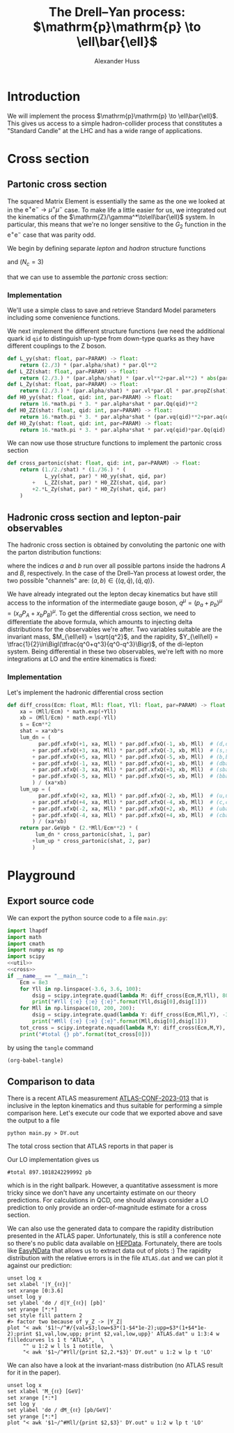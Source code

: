 #+title: The Drell--Yan process: $\mathrm{p}\mathrm{p} \to \ell\bar{\ell}$
#+author: Alexander Huss
#+STARTUP: showall
#+EXCLUDE_TAGS: noexport
#+LATEX_HEADER: \usepackage[a4paper]{geometry}
#+LATEX_HEADER: \usepackage{mathtools}


* Introduction
We will implement the process $\mathrm{p}\mathrm{p} \to \ell\bar{\ell}$.
This gives us access to a simple hadron-collider process that constitutes a "Standard Candle" at the LHC and has a wide range of applications.

* Cross section

** Partonic cross section

The squared Matrix Element is essentially the same as the one we looked at in the $\mathrm{e}^+\mathrm{e}^- \to \mu^+ \mu^-$ case.
To make life a little easier for us, we integrated out the kinematics of the $\mathrm{Z}/\gamma^*\to\ell\bar{\ell}$ system.
In particular, this means that we're no longer sensitive to the $G_2$ function in the $\mathrm{e}^+\mathrm{e}^-$ case that was parity odd.

We begin by defining separate /lepton/ and /hadron/ structure functions
\begin{align}
  L_{\gamma\gamma}(\hat{s})
  &=
  \frac{2}{3}\;\frac{\alpha\; Q_\ell^2}{\hat{s}}
  \\
  L_{\mathrm{Z}\mathrm{Z}}(\hat{s})
  &=
  \frac{2}{3}\;\frac{\alpha\; (v_\ell^2 + a_\ell^2)}{\hat{s}}\;
  \biggl\lvert\frac{\hat{s}}{\hat{s} - M_\mathrm{Z}^2 + \mathrm{i}\Gamma_\mathrm{Z}M_\mathrm{Z}}\biggr\rvert^2
  \\
  L_{\mathrm{Z}\gamma}(\hat{s})
  &=
  \frac{2}{3}\;\frac{\alpha\; v_\ell Q_\ell }{\hat{s}}\;
  \frac{\hat{s}}{\hat{s} - M_\mathrm{Z}^2 + \mathrm{i}\Gamma_\mathrm{Z}M_\mathrm{Z}}
\end{align}
and ($N_c = 3$)
\begin{align}
  \mathcal{H}^{(0)}_{\gamma\gamma}(\hat{s})
  &=
  16\pi\,N_c \, \alpha\;\hat{s} \; Q_q^2
  \\
  \mathcal{H}^{(0)}_{\mathrm{Z}\mathrm{Z}}(\hat{s})
  &=
  16\pi\,N_c \, \alpha\;\hat{s} \; (v_q^2 + a_q^2)
  \\
  \mathcal{H}^{(0)}_{\mathrm{Z}\gamma}(\hat{s})
  &=
  16\pi\,N_c \, \alpha\;\hat{s} \; v_q Q_q
\end{align}
that we can use to assemble the /partonic/ cross section:
\begin{align}
  \hat{\sigma}_{\bar{q}q\to\ell\bar{\ell}}(p_a,\,p_b)
  &=
  \frac{1}{2\hat{s}} \; \frac{1}{36} \; \biggl\{
  L_{\gamma\gamma}(\hat{s}) \mathcal{H}^{(0)}_{\gamma\gamma}(\hat{s})
  + L_{\mathrm{Z}\mathrm{Z}}(\hat{s}) \mathcal{H}^{(0)}_{\mathrm{Z}\mathrm{Z}}(\hat{s})
  + 2\mathrm{Re}\Bigl[ L_{\mathrm{Z}\gamma}(\hat{s}) \mathcal{H}^{(0)}_{\mathrm{Z}\gamma}(\hat{s}) \Bigr]
  \biggr\}
\end{align}

*** Implementation
:PROPERTIES:
:header-args: :noweb-ref util
:END:
We'll use a simple class to save and retrieve Standard Model parameters including some convenience functions.
#+begin_src python :exports none
class Parameters(object):
    """very simple class to manage Standard Model Parameters"""

    #> conversion factor from GeV^{-2} into picobarns [pb]
    GeVpb = 0.3893793656e9

    def __init__(self, **kwargs):
        #> these are the independent variables we chose:
        #>  *  sw2 = sin^2(theta_w) with the weak mixing angle theta_w
        #>  *  (MZ, GZ) = mass & width of Z-boson
        self.sw2  = kwargs.pop("sw2", 0.22289722252391824808)
        self.MZ   = kwargs.pop("MZ", 91.1876)
        self.GZ   = kwargs.pop("GZ", 2.495)
        self.sPDF = kwargs.pop("sPDF", "NNPDF31_nnlo_as_0118_luxqed")
        self.iPDF = kwargs.pop("iPDF", 0)
        if len(kwargs) > 0:
            raise RuntimeError("passed unknown parameters: {}".format(kwargs))
        #> we'll cache the PDF set for performance
        lhapdf.setVerbosity(0)
        self.pdf = lhapdf.mkPDF(self.sPDF, self.iPDF)
        #> let's store some more constants (l, u, d = lepton, up-quark, down-quark)
        self.Ql = -1.;    self.I3l = -1./2.;  # charge & weak isospin
        self.Qu = +2./3.; self.I3u = +1./2.;
        self.Qd = -1./3.; self.I3d = -1./2.;
        self.alpha = 1./132.2332297912836907
        #> and some derived quantities
        self.sw = math.sqrt(self.sw2)
        self.cw2 = 1.-self.sw2  # cos^2 = 1-sin^2
        self.cw = math.sqrt(self.cw2)
    #> vector & axial-vector couplings to Z-boson
    @property
    def vl(self) -> float:
        return (self.I3l-2*self.Ql*self.sw2)/(2.*self.sw*self.cw)
    @property
    def al(self) -> float:
        return self.I3l/(2.*self.sw*self.cw)
    def vq(self, qid: int) -> float:
        if qid == 1:  # down-type
            return (self.I3d-2*self.Qd*self.sw2)/(2.*self.sw*self.cw)
        if qid == 2:  # up-type
            return (self.I3u-2*self.Qu*self.sw2)/(2.*self.sw*self.cw)
        raise RuntimeError("vq called with invalid qid: {}".format(qid))
    def aq(self, qid: int) -> float:
        if qid == 1:  # down-type
            return self.I3d/(2.*self.sw*self.cw)
        if qid == 2:  # up-type
            return self.I3u/(2.*self.sw*self.cw)
        raise RuntimeError("aq called with invalid qid: {}".format(qid))
    def Qq(self, qid: int) -> float:
        if qid == 1:  # down-type
            return self.Qd
        if qid == 2:  # up-type
            return self.Qu
        raise RuntimeError("Qq called with invalid qid: {}".format(qid))
    #> the Z-boson propagator
    def propZ(self, s: float) -> complex:
        return s/(s-complex(self.MZ**2,self.GZ*self.MZ))
#> we immediately instantiate an object (default values) in global scope
PARAM = Parameters()

#+end_src
We next implement the different structure functions (we need the additional quark id ~qid~ to distinguish up-type from down-type quarks as they have different couplings to the Z boson.
#+begin_src python
def L_yy(shat: float, par=PARAM) -> float:
    return (2./3) * (par.alpha/shat) * par.Ql**2
def L_ZZ(shat: float, par=PARAM) -> float:
    return (2./3.) * (par.alpha/shat) * (par.vl**2+par.al**2) * abs(par.propZ(shat))**2
def L_Zy(shat: float, par=PARAM) -> float:
    return (2./3.) * (par.alpha/shat) * par.vl*par.Ql * par.propZ(shat).real
def H0_yy(shat: float, qid: int, par=PARAM) -> float:
    return 16.*math.pi * 3. * par.alpha*shat * par.Qq(qid)**2
def H0_ZZ(shat: float, qid: int, par=PARAM) -> float:
    return 16.*math.pi * 3. * par.alpha*shat * (par.vq(qid)**2+par.aq(qid)**2)
def H0_Zy(shat: float, qid: int, par=PARAM) -> float:
    return 16.*math.pi * 3. * par.alpha*shat * par.vq(qid)*par.Qq(qid)
#+end_src
We can now use those structure functions to implement the partonic cross section
#+begin_src python
def cross_partonic(shat: float, qid: int, par=PARAM) -> float:
    return (1./2./shat) * (1./36.) * (
            L_yy(shat, par) * H0_yy(shat, qid, par)
        +   L_ZZ(shat, par) * H0_ZZ(shat, qid, par)
        +2.*L_Zy(shat, par) * H0_Zy(shat, qid, par)
    )
#+end_src

** Hadronic cross section and lepton-pair observables
The hadronic cross section is obtained by convoluting the partonic one with the parton distribution functions:
\begin{align}
  \sigma_{A B \to \ell\bar{\ell}} (P_A, P_B)
  &=
  \sum_{a,b}
  \int_0^1\mathrm{d}x_a \; f_{a\vert A}(x_a)
  \int_0^1\mathrm{d}x_b \; f_{b\vert B}(x_b) \;
  \hat{\sigma}_{ab\to\ell\bar{\ell}}(x_a P_A,\,x_b P_B)
  \,,
\end{align}
where the indices $a$ and $b$ run over all possible partons inside the hadrons $A$ and $B$, respectively.
In the case of the Drell--Yan process at lowest order, the two possible "channels" are:  $(a,b) \in \{(q,\bar{q}),\,(\bar{q},q)\}$.

We have already integrated out the lepton decay kinematics but have still access to the information of the intermediate gauge boson, $q^\mu = (p_a+p_b)^\mu = (x_a P_A + x_b P_B)^\mu$.
To get the differential cross section, we need to differentiate the above formula, which amounts to injecting delta distributions for the observables we're after.
Two variables suitable are the invariant mass, $M_{\ell\ell} = \sqrt{q^2}$, and the rapidity, $Y_{\ell\ell} = \tfrac{1}{2}\ln\Bigl(\tfrac{q^0+q^3}{q^0-q^3}\Bigr)$, of the di-lepton system.
Being differential in these two observables, we're left with no more integrations at LO and the entire kinematics is fixed:
\begin{align}
  \frac{\mathrm{d}^2\sigma_{A B \to \ell\bar{\ell}}}{\mathrm{d}M_{\ell\ell}\mathrm{d}Y_{\ell\ell}}
  &=
  f_{a\vert A}(x_a) \; f_{b\vert B}(x_b) \; \frac{2\,M_{\ell\ell}}{E_\mathrm{cm}^2} \;
  \hat{\sigma}_{ab\to\ell\bar{\ell}}(x_a P_A,\,x_b P_B)
  \;\bigg\vert_{x_{a/b}\equiv\tfrac{M_{\ell\ell}}{E_\mathrm{cm}}\mathrm{e}^{\pm Y_{\ell\ell}}}
\end{align}

*** Implementation
:PROPERTIES:
:header-args: :noweb-ref cross
:END:
Let's implement the hadronic differential cross section
#+begin_src python
def diff_cross(Ecm: float, Mll: float, Yll: float, par=PARAM) -> float:
    xa = (Mll/Ecm) * math.exp(+Yll)
    xb = (Mll/Ecm) * math.exp(-Yll)
    s = Ecm**2
    shat = xa*xb*s
    lum_dn = (
          par.pdf.xfxQ(+1, xa, Mll) * par.pdf.xfxQ(-1, xb, Mll)  # (d,dbar)
        + par.pdf.xfxQ(+3, xa, Mll) * par.pdf.xfxQ(-3, xb, Mll)  # (s,sbar)
        + par.pdf.xfxQ(+5, xa, Mll) * par.pdf.xfxQ(-5, xb, Mll)  # (b,bbar)
        + par.pdf.xfxQ(-1, xa, Mll) * par.pdf.xfxQ(+1, xb, Mll)  # (dbar,d)
        + par.pdf.xfxQ(-3, xa, Mll) * par.pdf.xfxQ(+3, xb, Mll)  # (sbar,s)
        + par.pdf.xfxQ(-5, xa, Mll) * par.pdf.xfxQ(+5, xb, Mll)  # (bbar,b)
        ) / (xa*xb)
    lum_up = (
          par.pdf.xfxQ(+2, xa, Mll) * par.pdf.xfxQ(-2, xb, Mll)  # (u,ubar)
        + par.pdf.xfxQ(+4, xa, Mll) * par.pdf.xfxQ(-4, xb, Mll)  # (c,cbar)
        + par.pdf.xfxQ(-2, xa, Mll) * par.pdf.xfxQ(+2, xb, Mll)  # (ubar,u)
        + par.pdf.xfxQ(-4, xa, Mll) * par.pdf.xfxQ(+4, xb, Mll)  # (cbar,c)
        ) / (xa*xb)
    return par.GeVpb * (2.*Mll/Ecm**2) * (
         lum_dn * cross_partonic(shat, 1, par)
        +lum_up * cross_partonic(shat, 2, par)
        )
#+end_src



* Playground

** Export source code
We can export the python source code to a file =main.py=:
#+begin_src python :noweb yes :tangle main.py :shebang "#!/usr/bin/env python"
import lhapdf
import math
import cmath
import numpy as np
import scipy
<<util>>
<<cross>>
if __name__ == "__main__":
    Ecm = 8e3
    for Yll in np.linspace(-3.6, 3.6, 100):
        dsig = scipy.integrate.quad(lambda M: diff_cross(Ecm,M,Yll), 80., 100., epsrel=1e-3)
        print("#Yll {:e} {:e} {:e}".format(Yll,dsig[0],dsig[1]))
    for Mll in np.linspace(10, 200, 200):
        dsig = scipy.integrate.quad(lambda Y: diff_cross(Ecm,Mll,Y), -3.6, +3.6, epsrel=1e-3)
        print("#Mll {:e} {:e} {:e}".format(Mll,dsig[0],dsig[1]))
    tot_cross = scipy.integrate.nquad(lambda M,Y: diff_cross(Ecm,M,Y), [[80.,100.],[-3.6,+3.6]], opts={'epsrel':1e-3})
    print("#total {} pb".format(tot_cross[0]))
#+end_src

by using the ~tangle~ command
#+begin_src elisp :results silent
(org-babel-tangle)
#+end_src

** Comparison to data
There is a recent ATLAS measurement [[https://atlas.web.cern.ch/Atlas/GROUPS/PHYSICS/CONFNOTES/ATLAS-CONF-2023-013/][ATLAS-CONF-2023-013]] that is inclusive in the lepton kinematics and thus suitable for performing a simple comparison here.
Let's execute our code that we exported above and save the output to a file
#+begin_src shell : :results silent
python main.py > DY.out
#+end_src
The total cross section that ATLAS reports in that paper is
\begin{align}
  \sigma_\mathrm{Z}
  &=
  1055.3 \;\pm 0.7 \,\text{(stat.)} \;\pm 2.2 \,\text{(syst.)} \;\pm 19.0 \,\text{(lumi.)} \,\mathrm{pb}
\end{align}
Our LO implementation gives us
#+begin_src shell :exports results :results verbatim
grep "^#total" DY.out
#+end_src

#+RESULTS:
: #total 897.1018242299992 pb
which is in the right ballpark.
However, a quantitative assessment is more tricky since we don't have any uncertainty estimate on our theory predictions.
For calculations in QCD, one should always consider a LO prediction to only provide an order-of-magnitude estimate for a cross section.

We can also use the generated data to compare the rapidity distribution presented in the ATLAS paper.
Unfortunately, this is still a conference note so there's no public data available on [[https://www.hepdata.net/][HEPData]].
Fortunately, there are tools like [[https://arxiv.org/abs/0710.2896][EasyNData]] that allows us to extract data out of plots :)
The rapidity distribution with the relative errors is in the file =ATLAS.dat= and we can plot it against our prediction:
#+begin_src gnuplot :file Yll.png
unset log x
set xlabel '|Y_{ℓℓ}|'
set xrange [0:3.6]
unset log y
set ylabel 'dσ / d|Y_{ℓℓ}| [pb]'
set yrange [*:*]
set style fill pattern 2
#> factor two because of y_Z -> |Y_Z|
plot "< awk '$1!~/^#/{val=$3;low=$3*(1-$4*1e-2);upp=$3*(1+$4*1e-2);print $1,val,low,upp; print $2,val,low,upp}' ATLAS.dat" u 1:3:4 w filledcurves ls 1 t "ATLAS",  \
     "" u 1:2 w l ls 1 notitle,  \
     "< awk '$1~/^#Yll/{print $2,2.*$3}' DY.out" u 1:2 w lp t 'LO'
#+end_src

#+RESULTS:
[[file:Yll.png]]
We see that a similar offset as in the total cross section but it appears to be largely a normalization issue and the /shape/ itself is rather well described.

We can also have a look at the invariant-mass distribution (no ATLAS result for it in the paper).
#+begin_src gnuplot :file Mll.png
unset log x
set xlabel 'M_{ℓℓ} [GeV]'
set xrange [*:*]
set log y
set ylabel 'dσ / dM_{ℓℓ} [pb/GeV]'
set yrange [*:*]
plot "< awk '$1~/^#Mll/{print $2,$3}' DY.out" u 1:2 w lp t 'LO'
#+end_src

#+RESULTS:
[[file:Mll.png]]
We can see a similar picture of the photon pole and the Z-boson resonance as in the lepton collider example.
